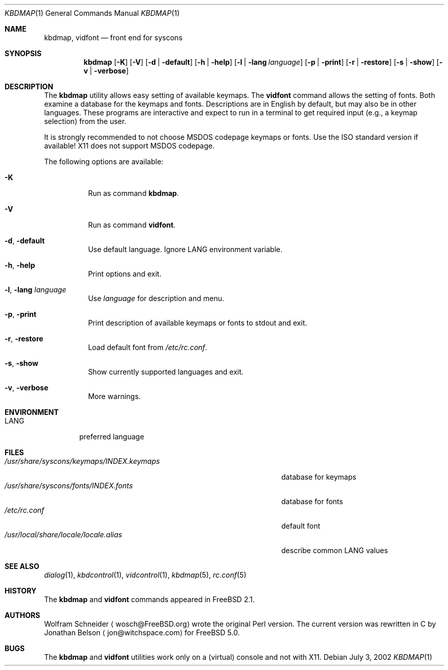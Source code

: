 .\" Copyright (c) March 1995 Wolfram Schneider <wosch@FreeBSD.org>. Berlin.
.\" All rights reserved.
.\"
.\" Redistribution and use in source and binary forms, with or without
.\" modification, are permitted provided that the following conditions
.\" are met:
.\" 1. Redistributions of source code must retain the above copyright
.\"    notice, this list of conditions and the following disclaimer.
.\" 2. Redistributions in binary form must reproduce the above copyright
.\"    notice, this list of conditions and the following disclaimer in the
.\"    documentation and/or other materials provided with the distribution.
.\"
.\" THIS SOFTWARE IS PROVIDED BY THE AUTHOR AND CONTRIBUTORS ``AS IS'' AND
.\" ANY EXPRESS OR IMPLIED WARRANTIES, INCLUDING, BUT NOT LIMITED TO, THE
.\" IMPLIED WARRANTIES OF MERCHANTABILITY AND FITNESS FOR A PARTICULAR PURPOSE
.\" ARE DISCLAIMED.  IN NO EVENT SHALL THE AUTHOR OR CONTRIBUTORS BE LIABLE
.\" FOR ANY DIRECT, INDIRECT, INCIDENTAL, SPECIAL, EXEMPLARY, OR CONSEQUENTIAL
.\" DAMAGES (INCLUDING, BUT NOT LIMITED TO, PROCUREMENT OF SUBSTITUTE GOODS
.\" OR SERVICES; LOSS OF USE, DATA, OR PROFITS; OR BUSINESS INTERRUPTION)
.\" HOWEVER CAUSED AND ON ANY THEORY OF LIABILITY, WHETHER IN CONTRACT, STRICT
.\" LIABILITY, OR TORT (INCLUDING NEGLIGENCE OR OTHERWISE) ARISING IN ANY WAY
.\" OUT OF THE USE OF THIS SOFTWARE, EVEN IF ADVISED OF THE POSSIBILITY OF
.\" SUCH DAMAGE.
.\"
.\" $FreeBSD: projects/armv6/usr.sbin/kbdmap/kbdmap.1 191634 2009-04-28 20:20:13Z danger $
.Dd July 3, 2002
.Dt KBDMAP 1
.Os
.Sh NAME
.Nm kbdmap ,
.Nm vidfont
.Nd front end for syscons
.Sh SYNOPSIS
.Nm
.Op Fl K
.Op Fl V
.Op Fl d | default
.Op Fl h | help
.Op Fl l | lang Ar language
.Op Fl p | print
.Op Fl r | restore
.Op Fl s | show
.Op Fl v | verbose
.Sh DESCRIPTION
The
.Nm
utility allows easy setting of available keymaps.
The
.Nm vidfont
command allows the setting of fonts.
Both examine a database for the keymaps and fonts.
Descriptions are in English by default, but may also be
in other languages.
These programs are interactive and expect to run
in a terminal to get required input (e.g., a keymap selection)
from the user.
.Pp
It is strongly recommended to not choose
.Tn MSDOS
codepage keymaps
or fonts.
Use the
.Tn ISO
standard version if available!
.Tn X11
does not
support
.Tn MSDOS
codepage.
.Pp
The following options are available:
.Bl -tag -width indent
.It Fl K
Run as command
.Nm .
.It Fl V
Run as command
.Nm vidfont .
.It Fl d , default
Use default language.
Ignore
.Ev LANG
environment variable.
.It Fl h , help
Print options and exit.
.It Fl l , lang Ar language
Use
.Ar language
for description and menu.
.It Fl p , print
Print description of available keymaps or fonts
to stdout and exit.
.It Fl r , restore
Load default font from
.Pa /etc/rc.conf .
.It Fl s , show
Show currently supported languages and exit.
.It Fl v , verbose
More warnings.
.El
.Sh ENVIRONMENT
.Bl -tag -width LANG -compact
.It Ev LANG
preferred language
.El
.Sh FILES
.Bl -tag -width ".Pa /usr/share/syscons/keymaps/INDEX.keymaps" -compact
.It Pa /usr/share/syscons/keymaps/INDEX.keymaps
database for keymaps
.It Pa /usr/share/syscons/fonts/INDEX.fonts
database for fonts
.It Pa /etc/rc.conf
default font
.It Pa /usr/local/share/locale/locale.alias
describe common
.Ev LANG
values
.El
.Sh SEE ALSO
.Xr dialog 1 ,
.Xr kbdcontrol 1 ,
.Xr vidcontrol 1 ,
.Xr kbdmap 5 ,
.Xr rc.conf 5
.Sh HISTORY
The
.Nm
and
.Nm vidfont
commands appeared in
.Fx 2.1 .
.Sh AUTHORS
.An -nosplit
.An Wolfram Schneider
.Aq wosch@FreeBSD.org
wrote the original Perl version.
The current version was rewritten in C by
.An Jonathan Belson
.Aq jon@witchspace.com
for
.Fx 5.0 .
.Sh BUGS
.\" .Nm kbdmap/vidfont
.\" does not know which font is in use. E.g. if the current font
.\" is iso-8859-1 and you chose lang 'ru' (for Russian)
.\" you get funny latin1 characters and not russkij shrift.
.\"
The
.Nm
and
.Nm vidfont
utilities work only on a (virtual) console and not with
.Tn X11 .
